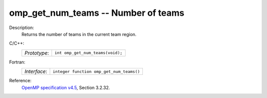 ..
  Copyright 1988-2022 Free Software Foundation, Inc.
  This is part of the GCC manual.
  For copying conditions, see the GPL license file

.. _omp_get_num_teams:

omp_get_num_teams -- Number of teams
************************************

Description:
  Returns the number of teams in the current team region.

C/C++:
  .. list-table::

     * - *Prototype*:
       - ``int omp_get_num_teams(void);``

Fortran:
  .. list-table::

     * - *Interface*:
       - ``integer function omp_get_num_teams()``

Reference:
  `OpenMP specification v4.5 <https://www.openmp.org>`_, Section 3.2.32.
